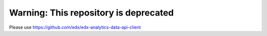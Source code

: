 Warning: This repository is deprecated
======================================

Please use https://github.com/edx/edx-analytics-data-api-client
